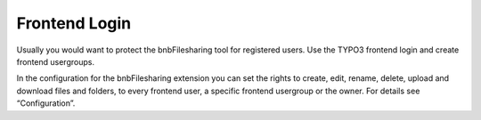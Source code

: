 ﻿

.. ==================================================
.. FOR YOUR INFORMATION
.. --------------------------------------------------
.. -*- coding: utf-8 -*- with BOM.

.. ==================================================
.. DEFINE SOME TEXTROLES
.. --------------------------------------------------
.. role::   underline
.. role::   typoscript(code)
.. role::   ts(typoscript)
   :class:  typoscript
.. role::   php(code)


Frontend Login
^^^^^^^^^^^^^^

Usually you would want to protect the bnbFilesharing tool for
registered users. Use the TYPO3 frontend login and create frontend
usergroups.

In the configuration for the bnbFilesharing extension you can set the
rights to create, edit, rename, delete, upload and download files and
folders, to every frontend user, a specific frontend usergroup or the
owner. For details see “Configuration”.

